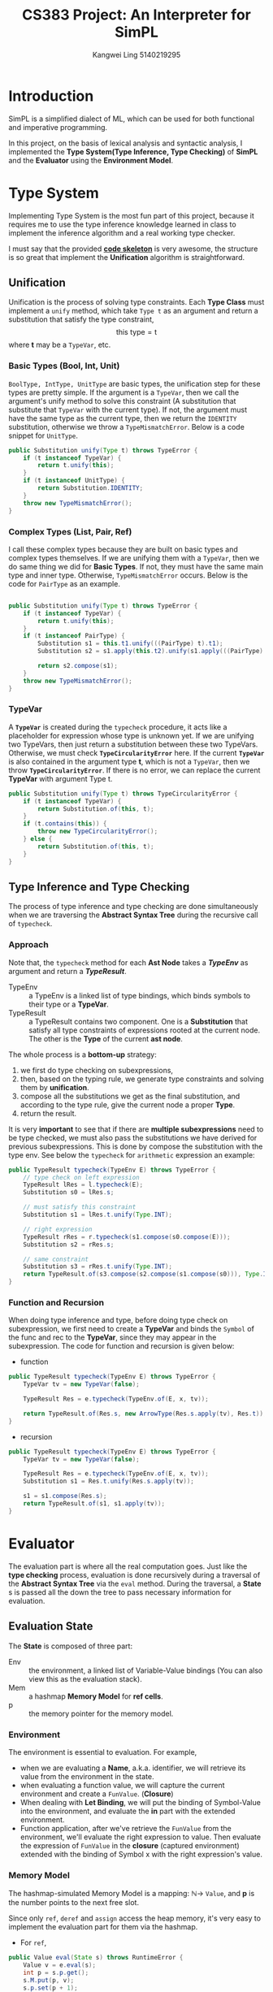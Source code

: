 #+Title: CS383 Project: An Interpreter for SimPL
#+Author: Kangwei Ling 5140219295
#+LaTeX_HEADER:

* Introduction
SimPL is a simplified dialect of ML, which can be used for both functional and
imperative programming.

In this project, on the basis of lexical analysis and syntactic analysis, I
implemented the *Type System(Type Inference, Type Checking)* of *SimPL* and the
*Evaluator* using
the *Environment Model*.

* Type System
Implementing Type System is the most fun part of this project, because it requires me to
use the type inference knowledge learned in class to implement the inference
algorithm and a real working type checker.

I must say that the provided _*code skeleton*_ is very awesome, the structure is
so great that implement the *Unification* algorithm is straightforward.

** Unification
Unification is the process of solving type constraints. Each *Type Class* must
implement a =unify= method, which take =Type t= as an argument and return a
substitution that satisfy the type constraint,
\[ \mbox{this type} = \mbox{t}\]
where *t* may be a =TypeVar=, etc.

*** Basic Types (Bool, Int, Unit)
=BoolType, IntType, UnitType= are basic types, the unification step for these
types are pretty simple. If the argument is a =TypeVar=, then we call the
argument's unify method to solve this constraint (A substitution that substitute
that =TypeVar= with the current type). If not, the argument must have the same
type as the current type, then we return the =IDENTITY= substitution, otherwise
we throw a =TypeMismatchError=. Below is a code snippet for =UnitType=.
#+BEGIN_SRC java
    public Substitution unify(Type t) throws TypeError {
        if (t instanceof TypeVar) {
            return t.unify(this);
        }
        if (t instanceof UnitType) {
            return Substitution.IDENTITY;
        }
        throw new TypeMismatchError();
    }
#+END_SRC
*** Complex Types (List, Pair, Ref)
I call these complex types because they are built on basic types and complex
types themselves. If we are unifying them with a =TypeVar=, then we do same
thing we did for *Basic Types*. If not, they must have the same main type and
inner type. Otherwise, =TypeMismatchError= occurs. Below is the code for
=PairType= as an example.
#+BEGIN_SRC java

    public Substitution unify(Type t) throws TypeError {
        if (t instanceof TypeVar) {
            return t.unify(this);
        }
        if (t instanceof PairType) {
            Substitution s1 = this.t1.unify(((PairType) t).t1);
            Substitution s2 = s1.apply(this.t2).unify(s1.apply(((PairType) t).t2));

            return s2.compose(s1);
        }
        throw new TypeMismatchError();
    }
#+END_SRC
*** TypeVar
A *=TypeVar=* is created during the =typecheck= procedure, it acts like a
placeholder for expression whose type is unknown yet. If we are unifying two
TypeVars, then just return a substitution between these two TypeVars. Otherwise,
we must check *=TypeCircularityError=* here. If the current *=TypeVar=* is also
contained in the argument type *t*, which is not a =TypeVar=, then we throw
*=TypeCircularityError=*. If there is no error, we can replace the current
*TypeVar* with argument Type t.
#+BEGIN_SRC java
    public Substitution unify(Type t) throws TypeCircularityError {
        if (t instanceof TypeVar) {
            return Substitution.of(this, t);
        }
        if (t.contains(this)) {
            throw new TypeCircularityError();
        } else {
            return Substitution.of(this, t);
        }
    }
#+END_SRC
   
** Type Inference and Type Checking
The process of type inference and type checking are done simultaneously when
we are traversing the *Abstract Syntax Tree* during the recursive call of
=typecheck=. 

*** Approach
 Note that, the =typecheck= method for each *Ast Node* takes a */TypeEnv/* as
 argument and return a */TypeResult/*.

 + TypeEnv :: a TypeEnv is a linked list of type bindings, which binds symbols to
      their type or a *TypeVar*.
 + TypeResult :: a TypeResult contains two component. One is a *Substitution*
      that satisfy all type constraints of expressions rooted at the current
      node. The other is the *Type* of the current *ast node*.

 The whole process is a *bottom-up* strategy: 
 1. we first do type checking on subexpressions,
 2. then, based on the typing rule, we generate type constraints and solving them
    by *unification*.
 3. compose all the substitutions we get as the final substitution, and according
    to the type rule, give the current node a proper *Type*.
 4. return the result.

It is very *important* to see that if there are *multiple subexpressions* need
to be type checked, we must also pass the substitutions we have derived for
previous subexpressions. This is done by compose the substitution with the type
env. See below the =typecheck= for =arithmetic= expression an example:
#+BEGIN_SRC java
    public TypeResult typecheck(TypeEnv E) throws TypeError {
        // type check on left expression
        TypeResult lRes = l.typecheck(E);
        Substitution s0 = lRes.s;

        // must satisfy this constraint
        Substitution s1 = lRes.t.unify(Type.INT);

        // right expression
        TypeResult rRes = r.typecheck(s1.compose(s0.compose(E)));
        Substitution s2 = rRes.s;

        // same constraint
        Substitution s3 = rRes.t.unify(Type.INT);
        return TypeResult.of(s3.compose(s2.compose(s1.compose(s0))), Type.INT);
    }
#+END_SRC



*** Function and Recursion
When doing type inference and type, before doing type check on
subexpression, we first need to create a *TypeVar* and binds the =Symbol= of the
func and rec to the *TypeVar*, since they may appear in the subexpression. The
code for function and recursion is given below:
+ function
#+BEGIN_SRC java
    public TypeResult typecheck(TypeEnv E) throws TypeError {
        TypeVar tv = new TypeVar(false);

        TypeResult Res = e.typecheck(TypeEnv.of(E, x, tv));

        return TypeResult.of(Res.s, new ArrowType(Res.s.apply(tv), Res.t));
    }
#+END_SRC
+ recursion
#+BEGIN_SRC java
    public TypeResult typecheck(TypeEnv E) throws TypeError {
        TypeVar tv = new TypeVar(false);

        TypeResult Res = e.typecheck(TypeEnv.of(E, x, tv));
        Substitution s1 = Res.t.unify(Res.s.apply(tv));

        s1 = s1.compose(Res.s);
        return TypeResult.of(s1, s1.apply(tv));
    }
#+END_SRC
* Evaluator
The evaluation part is where all the real computation goes. Just like the *type
checking* process, evaluation is done recursively during a traversal of the
*Abstract Syntax Tree* via the =eval= method. During the traversal, a *State* s is passed all the down
the tree to pass necessary information for evaluation. 
** Evaluation State
The *State* is composed of three part:
- Env :: the environment, a linked list of Variable-Value bindings (You can also
     view this as the evaluation stack).
- Mem :: a hashmap *Memory Model* for *ref cells*.
- p :: the memory pointer for the memory model.

*** Environment
 The environment is essential to evaluation. For example, 
 + when we are evaluating a *Name*, a.k.a. identifier, we will retrieve its value
   from the environment in the state.
 + when evaluating a function value, we will capture the current environment and
   create a =FunValue=. (*Closure*)
 + When dealing with *Let Binding*, we will put the binding of Symbol-Value into
   the environment, and evaluate the *in* part with the extended environment.
 + Function application, after we've retrieve the =FunValue= from the
   environment, we'll evaluate the right expression to value. Then evaluate the
   expression of =FunValue= in the *closure* (captured environment) extended with
   the binding of Symbol x with the right expression's value.
*** Memory Model
The hashmap-simulated Memory Model is a mapping: \(\mathbb{N} \to\)  =Value=,
and *p* is the number points to the next free slot.

Since only =ref=, =deref= and =assign= access the heap memory, it's very easy to implement
the evaluation part for them via the hashmap.
+ For =ref=,
#+BEGIN_SRC java
    public Value eval(State s) throws RuntimeError {
        Value v = e.eval(s);
        int p = s.p.get();
        s.M.put(p, v);
        s.p.set(p + 1);
        return new RefValue(p);
    }
#+END_SRC
+ For =deref=,
#+BEGIN_SRC java
    public Value eval(State s) throws RuntimeError {
        RefValue rv = (RefValue) e.eval(s);
        return s.M.get(rv.p);
    }
#+END_SRC
+ For =assign=,
#+BEGIN_SRC java
    public Value eval(State s) throws RuntimeError {
        RefValue rv = (RefValue) l.eval(s);
        Value v = r.eval(s);

        s.M.put(rv.p, v);
        return Value.UNIT;
    }
#+END_SRC
** Implementation
After figuring out how the *environment model* and *memory model* work, it's
really not that difficult to implement the =eval= method for all *ast node*
according to the /evaluation rules/, which are well documented in the
specification.

Most part of evaluation are rather simple and straightforward, I'll focus on the
implementation of harder parts.
*** App - Function Application
 *App* has the form: \(e_1\ e_2\). First we need to evaluate \(e_1\) to value,
  which must be a =FunValue=, then we evaluate \(e_2\) to value \(v_2\), then
  evaluate the body of the =FunValue=,
 \[ e_1\ e_2 \rightarrow (fun, E_1, x,e)\ e_2 \rightarrow (fun, E_1,x,e)\  v_2
  \xrightarrow{E_1[x\mapsto v_2]} v \]
 #+BEGIN_SRC java
     public Value eval(State s) throws RuntimeError {
         FunValue lval = (FunValue) l.eval(s);
         Value rval = r.eval(s);
         return lval.e.eval(State.of(new Env(lval.E, lval.x, rval), s.M, s.p));
     }
 #+END_SRC
*** Fn & Rec
When creating a =FunValue=, we need to capture the current *Environment*, so
that when apply the function it is evaluated with the right scope.
#+BEGIN_SRC java
    public Value eval(State s) throws RuntimeError {
        return new FunValue(s.E, x, e);
    }
#+END_SRC
For =Recursion=, the captured environment must also capture the binding of
itself to the =RecValue=, then we must evaluate the subexpression of the *rec*
node, to return the real value under rec. The code is more clear:
#+BEGIN_SRC java
    public Value eval(State s) throws RuntimeError {
        RecValue rv = new RecValue(s.E, x, e);
        Env env = new Env(s.E, x, rv);
        return e.eval(State.of(env, s.M, s.p));
    }
#+END_SRC
*** Let Binding
During let binding: \(let\ x = e_1 \ in \ e_2\), we need bind \(x\) to \(e_1\)'s
value to the environment then evaluate \(e_3\).
#+BEGIN_SRC java
    public Value eval(State s) throws RuntimeError {
        Value v1 = e1.eval(s);
        Value v2 = e2.eval(State.of(new Env(s.E, x, v1), s.M, s.p));
        return v2;
    }
#+END_SRC
*** Name - Retrieve Value from Environment
The value of a =Name= node must be retrieved from the environment. If the name
is not found in the environment, we must throw an exception, otherwise we must
return the value.

Note that, if the value is a =RecValue=, we need to evaluate it to return the
value underlying.
#+BEGIN_SRC java
    public Value eval(State s) throws RuntimeError {
        Value v = s.E.get(x);
        if (v == null)
            throw new NameError(x);
        if (v instanceof RecValue) {
            return ((RecValue) v).e.eval(s);
        }
        return v;
    }
#+END_SRC
** Exception Handling
When evaluating, there are several exceptions (runtime error) we must deal with.
I covered *NameError* and *ZeroDivisionError*.
- NameError :: a name can't be find in the environment
- ZeroDivisionError :: trying to divide a number by zero or trying
     to calculate =n mod 0=.

The code for *NameError* is already listed when I talked about =Name=.
*ZeroDivisionError* is used in =Div= and =Mod=.
- Div
#+BEGIN_SRC java
    public Value eval(State s) throws RuntimeError {
        IntValue iv1 = (IntValue) l.eval(s);
        IntValue iv2 = (IntValue) r.eval(s);

        if (iv2.equals(Value.ZERO))
            throw new ZeroDivisionError();
        return new IntValue(iv1.n / iv2.n);
    }
#+END_SRC
- Mod
#+BEGIN_SRC java
    public Value eval(State s) throws RuntimeError {
        IntValue iv1 = (IntValue) l.eval(s);
        IntValue iv2 = (IntValue) r.eval(s);

        if (iv2.equals(Value.ZERO))
            throw new ZeroDivisionError();
        return new IntValue(iv1.n % iv2.n);
    }
#+END_SRC
* Built-in Functions
Types and values of built-in functions must be defined in =DefaultTypeEnv= and
=InitialState= respectively. For example, for =hd=, which return the head
element of a list, its type must be defined:
#+BEGIN_SRC java
    public DefaultTypeEnv() {
        ...
        Symbol hd = Symbol.symbol("hd");
        t = new TypeVar(false);
        ArrowType hd_t = new ArrowType(new ListType(t), t);
        E = TypeEnv.of(E, hd, hd_t);
        ...
    }
#+END_SRC
its value can define as:
#+BEGIN_SRC java
public hd() {
        super(Env.empty, Symbol.symbol("__list__hd"), new Expr() {
            @Override
            public TypeResult typecheck(TypeEnv E) throws TypeError {
                return null;
            }
            @Override
            public Value eval(State s) throws RuntimeError {
                Value v = s.E.get(Symbol.symbol("__list__hd"));
                if (v instanceof ConsValue) {
                    return ((ConsValue) v).v1;
                }
                throw new RuntimeError("hd can only be applied on lists.");
            }
        });
    }
#+END_SRC
In =InitialState=, I added the bindings of built-in functions (their Symbol and
their corresponding *value*. For example,
#+BEGIN_SRC java
    public InitialState() {
        super(initialEnv(Env.empty), new Mem(), new Int(0));
    }
    private static Env initialEnv(Env E) {
        ...
        E = new Env(E, symbol("hd"), new hd());
        ...
        return E;
    }
#+END_SRC
* Garbage Collection
Garbage Collection is a very important feature for modern programming languages,
so I decide to implement it for this toy language.

At first I was thinking of using /reference counting/ to implement a simple
garbage collector, but after considering it for a very long time, that method
was discarded because I may have to change too much existing project structure.
Then /Mark-and-Sweep/ came to my mind, which is very easy to understand and
implement.

** Reachability and Problems
If a =ref cell= in memory(hashmap) can never be reached from the current place
we are evaluating and later on, then that cell is a garbage and we need to
reclaim that chunk of memory.

It is intuitive that we search through the environment and mark all =ref cells=
that we see, then collect those aren't marked.

However, there are some exceptions. Consider we are applying a function which
create =ref cells= in its body but the function is defined very earlier, which
means all =ref cells= that defined after that are not shown in the environment
of that function's closure. So if we are doing garbage collection in a closure,
many *reachable cells* will be incorrectly collected.

To solve this problem, every time the evaluator enters a closure, I'll push the
current outer environment to a stack, and after the evaluation, I pop the stack.
When garbage collector begins its job, it not only mark all =ref cells=
reachable from the current environment but also the environment that just before
we enter the closure (which will be the environment when we get out, so there
are no mistakes).
** Solution
I made some modifications to the memory model to support the garbage collector.
#+BEGIN_SRC java
    // in Mem class
    private LinkedList<Integer> freeList;
    private Stack<Env> envStack;
    private static final int heapSize = 2;
    private HashMap<Integer, Boolean> markBit;
#+END_SRC
- freeList :: a linked list of free cells, initially, it is a list of
     0,1,2..,heapSize-1.
- envStack :: the stack that stores all reachable outer environments.
- heapSize :: total number of memory cell available.
- markBit :: a hashmap records whether a cell is marked (reachable).

I add the following methods to =Mem= class:
#+BEGIN_SRC java
public int nextFree();
public void gc(Env env);
private void markEnv(Env env);
private void markVal(Value val);
public void pushEnv(Env env);
public Env popEnv();
#+END_SRC

- nextFree :: method just return first element of the =freeList=, which is a number that denotes a free cell.
- gc :: start garbage collection. the =Env= in parameter is the current environment.
#+BEGIN_SRC java
    public void gc(Env env) {
        System.out.println("Start GC");
        markBit.clear();
        markEnv(env);
        for (Env e : envStack) {
            markEnv(e);
        }
        sweep();
    }
#+END_SRC
- markEnv :: do marking for all value bindings in the environment.
#+BEGIN_SRC java
    private void markEnv(Env env) {
        for (; env != Env.empty && env != null; env = env.getEnv()) {
            Value v = env.getValue();
            markVal(v);
        }
    }
#+END_SRC
- markVal :: do marking for a val, if it is one of the following types:
     =RefValue=, =ConsValue=, =PairValue=, =FunValue=, =RecValue=. (Actually we
     will only do a real marking for =RefValue=.)
#+BEGIN_SRC java
    private void markVal(Value val) {
        if (val instanceof RefValue) {
            markBit.put(((RefValue) val).p, Boolean.TRUE);
            markVal(this.get(((RefValue) val).p));
        }
        else if (val instanceof ConsValue) {
            markVal(((ConsValue) val).getV1());
            markVal(((ConsValue) val).getV2());
        }
        else if (val instanceof PairValue) {
            markVal(((PairValue) val).getV1());
            markVal(((PairValue) val).getV2());
        }
        else if (val instanceof FunValue) {
            markEnv(((FunValue) val).getE());
        }
        else if (val instanceof RecValue) {
            // for rec value, skip over itself to prevent infinite loop
            markEnv(((RecValue) val).getE().getEnv());
        }
    }
#+END_SRC
- sweep :: go through all memory cells and collect garbage with the help of
     =markBit=.
#+BEGIN_SRC java
    private void sweep() {
        freeList.clear();
        for (int i = 0; i < heapSize; ++i) {
            if (markBit.getOrDefault(i, Boolean.FALSE) == Boolean.FALSE) {
                System.out.println("collect " + String.valueOf(i));
                this.put(i, null);
                freeList.addLast(i);
            }
        }
    }
#+END_SRC

Besides these change to =Mem= class, I also add some =getter= method for several
classes, I won't list them here.

With garbage collector, now the =ref= ast node need to be modified as follow
(actually =p= is useless now):
#+BEGIN_SRC java
    public Value eval(State s) throws RuntimeError {
        Value v = e.eval(s);
        int p = s.M.nextFree();
        if (p == -1) {
            s.M.gc(s.E);
            p = s.M.nextFree();
        }
        if (p == -1) {
            throw new RuntimeError("HeapOverFlowError: No enough space.");
        }
        s.M.put(p, v);
        return new RefValue(p);
    }
#+END_SRC
** Test
The following code will be correctly interpreted when =heapSize= is only 2:
#+BEGIN_SRC text
let f = fn x => ref x in
    let y = ref 2 in
        !(f 1) + !(f 1) + !y
    end
end
#+END_SRC
result:
#+BEGIN_SRC bash
int
Start GC
collect 1
4
#+END_SRC
And the following will throw =HeapOverFlowError= correctly:
#+BEGIN_SRC text
let f = fn x => ref x in
    let y = ref 2 in
        let x1 = f 3 in
            let x2 = f 4 in
             !y
            end
            end
    end
end
#+END_SRC
result:
#+BEGIN_SRC bash
int
Start GC
runtime error
#+END_SRC

* Polymorphism
In our previous *Type System*, the following code will not pass the type
checking:
#+BEGIN_SRC text
let id = fn x => x in
    ((id 1),(id false))
end
#+END_SRC
Indeed, the type of =id= must be =int -> int= and also =bool -> bool=, which
causes type conflict.

In this part, I'll implement *Let Polymorphism* for this language, which
make id's type as : \(\forall X. X \to X\). I implemented the algorithm provided
in the book /Types and Programming Languages/ (Piece 2002), *Chapter 22*, which indeed
provides enough information for implementation.

So, how does it work?

Basically, when we are dealing with a =let= expression =let x = e1 in e2=, once
we get =x=' type, we don't bind =x= to =e1='s type, but rather create a *Type
Scheme* for it, which may or may not has some *TypeVar* in it. Each time we
encounter =x= in =e2=, we'll instantiate a new type from the *type scheme*
(replace all unsolved *TypeVar* in scheme with new vars). In this way, we
implement the *Let Polymorphism*, it's not that difficult at all.

** Implementation
For each =Type=, I added a new method called =unsolved=, which will return a set
of =TypeVar= that occurs in that type.

For =TypeEnv=, I added a new method called =getEnvUnsolved()=, which will return
a set of =TypeVar= that binds in that environment.

Note that, only *TypeVars* created after we start type check =e1= need to be
generalized. The =TypeScheme= class is basically as follows:
#+BEGIN_SRC java
public class TypeScheme extends Type {
    private Type t;
    private Set<TypeVar> unsolved;

    public TypeScheme(Type t, Set<TypeVar> un) {
        this.t = t;
        this.unsolved = un;
    }
    public static TypeScheme generateScheme(Type t, TypeEnv env) {
        Set<TypeVar> envUnsolved = env.getEnvUnsolved();
        Set<TypeVar> unsolved = t.unsolved();

        unsolved.removeAll(envUnsolved);
        return new TypeScheme(t, unsolved);
    }
    ...
    public Type instantiate() {
        Type newType = this.t;
        for(TypeVar tv : unsolved) {
            TypeVar nTv = new TypeVar(tv.isEqualityType());
            newType = newType.replace(tv, nTv);
        }
        return newType;
    }
}
#+END_SRC

When we retrieve type from =TypeEnv=, we'll check if it's a =TypeScheme=, if it
is, a newly instantiated type will be returned. For example:
#+BEGIN_SRC java
        public Type get(Symbol x1) {
            if (x == x1) {
                if (t instanceof TypeScheme)
                    return ((TypeScheme) t).instantiate();
                else
                    return t;
            }
            return E.get(x1);
        }
#+END_SRC

With this extension to our *Type System*, the =let= part is modified as follows:
#+BEGIN_SRC java
    public TypeResult typecheck(TypeEnv E) throws TypeError {
        TypeResult e1Res = e1.typecheck(E);

        // let polymorphism
        TypeScheme scm = TypeScheme.generateScheme(e1Res.t, E);

        TypeResult e2Res = e2.typecheck(TypeEnv.of(e1Res.s.compose(E), x, scm));

        return TypeResult.of(e2Res.s.compose(e1Res.s), e2Res.t);
    }
#+END_SRC

** Test
Run the same code we mentioned at the start:
#+BEGIN_SRC text
(int * bool)
pair@1@false
#+END_SRC

* Lazy Evaluation
Lazy evaluation, or call-by-need is an evaluation strategy which delays the
evaluation of an expression until its value is needed (non-strict evaluation)
and which also avoids repeated evaluations (sharing).

For example, the following code would cause runtime error
#+BEGIN_SRC text
let ite = fn e => fn e1 => fn e2 => if e then e1 else e2 in
    ite true (2 / 1) (1 / 0)
end
#+END_SRC
However, by using *lazy evaluation*, we can delay the real computation until we
really need it. In this case, the value of =(1 / 0)= is never used.

** Implementation
My implementation is a very basic one of *Lazy Evaluation*, as I' don't have
enough time.

*** Lazy keyword
 I added a =lazy= keyword to this language, for example, =lazy (1 + 1)= will
 delay the calculation of =1 + 1= until we need the value.

 In the *simpl.grm* file, a terminal =LAZY= is added, with precedence the same as
 =APP= and had left associativity. The grammer rule is:
 \begin{align*}
 e ::= &... \\
       & \ \mbox{LAZY } e:e \{: \mbox{ RESULT } = \mbox{ new Lazy}(e); :\}
 \end{align*}
*** Lazy node
An ast node for =Lazy= is created, which is the fundamental part of delaying
computation.
#+BEGIN_SRC java
    @Override
    public Value eval(State s) throws RuntimeError {
        return new LazyValue(s.E, e);
    }
#+END_SRC
*** LazyValue
=LazyValue= is a new subclass of =Value=, which is just like a =FunValue=, it
has a captured environment for evaluating the delayed computation. A =force=
method is used to compute the ultimate value of the expression.
#+BEGIN_SRC java
    private final Env E;
    private final Expr e;

    private boolean isVal;
    private Value val;

    public LazyValue(Env E, Expr e) {
        this.E = E;
        this.e = e;
    }

    public boolean isVal() {
        return this.isVal;
    }

    public Value force(State s) throws RuntimeError {
        if (this.isVal)
            return this.val;
        Value v = e.eval(State.of(this.E, s.M, s.p));
        this.isVal = true;
        if (v instanceof LazyValue)
            this.val = ((LazyValue) v).force(s);
        else
            this.val = v;
        return this.val;
    }
#+END_SRC
To avoid repeated computations, as long as it has been calculated once, the
value will be saved and =isVal= flag set.
*** force
I defined =force= as a predefined =FunValue= just like =fst=, which will force
the evaluation of lazy values.
#+BEGIN_SRC java
public class force extends FunValue{
    public force() {
        super(Env.empty, Symbol.symbol("force_val"), new Expr() {
            @Override
            public TypeResult typecheck(TypeEnv E) throws TypeError {
                return null;
            }

            @Override
            public Value eval(State s) throws RuntimeError {
                Value v = s.E.get(Symbol.symbol("force_val"));
                if (v instanceof LazyValue) {
                    return ((LazyValue) v).force(s);
                }
                throw new RuntimeError("force can only be applied on lazy.");
            }
        });
    }
}
#+END_SRC

** Test
Surely there are other parts (like type of =force=) I didn't listed, they are
just easy to code.

With the above modifications to the project, actually lazy evaluation works,
just like it did in =OCaml= language.
#+BEGIN_SRC text
let x = lazy (1 / 0) in
    let y = lazy (2 / 1) in
        let ite = fn e => fn e1 => fn e2 => if e then (force e1) else (force e2) in
            ite true y x
        end
    end
end
#+END_SRC
No error comes out!
#+BEGIN_SRC text
int
2
#+END_SRC

